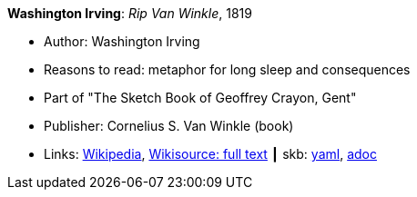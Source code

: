 //
// This file was generated by SKB-Dashboard, task 'lib-yaml2src'
// - on Wednesday November  7 at 00:23:12
// - skb-dashboard: https://www.github.com/vdmeer/skb-dashboard
//

*Washington Irving*: _Rip Van Winkle_, 1819

* Author: Washington Irving
* Reasons to read: metaphor for long sleep and consequences
* Part of "The Sketch Book of Geoffrey Crayon, Gent"
* Publisher: Cornelius S. Van Winkle (book)
* Links:
      link:https://en.wikipedia.org/wiki/Rip_Van_Winkle[Wikipedia],
      link:https://en.wikisource.org/wiki/The_Sketchbook_of_Geoffrey_Crayon/Rip_Van_Winkle[Wikisource: full text]
    ┃ skb:
        https://github.com/vdmeer/skb/tree/master/data/library/inbook/1800/irving-1819-rib_van_winkle.yaml[yaml],
        https://github.com/vdmeer/skb/tree/master/data/library/inbook/1800/irving-1819-rib_van_winkle.adoc[adoc]

